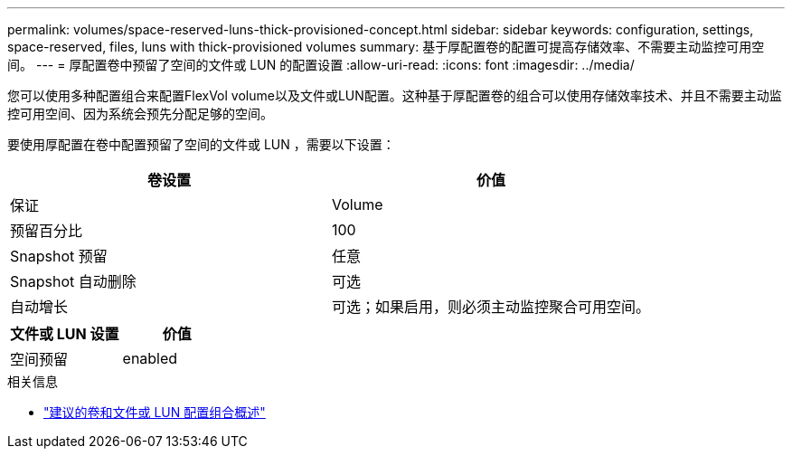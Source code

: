 ---
permalink: volumes/space-reserved-luns-thick-provisioned-concept.html 
sidebar: sidebar 
keywords: configuration, settings, space-reserved, files, luns with thick-provisioned volumes 
summary: 基于厚配置卷的配置可提高存储效率、不需要主动监控可用空间。 
---
= 厚配置卷中预留了空间的文件或 LUN 的配置设置
:allow-uri-read: 
:icons: font
:imagesdir: ../media/


[role="lead"]
您可以使用多种配置组合来配置FlexVol volume以及文件或LUN配置。这种基于厚配置卷的组合可以使用存储效率技术、并且不需要主动监控可用空间、因为系统会预先分配足够的空间。

要使用厚配置在卷中配置预留了空间的文件或 LUN ，需要以下设置：

[cols="2*"]
|===
| 卷设置 | 价值 


 a| 
保证
 a| 
Volume



 a| 
预留百分比
 a| 
100



 a| 
Snapshot 预留
 a| 
任意



 a| 
Snapshot 自动删除
 a| 
可选



 a| 
自动增长
 a| 
可选；如果启用，则必须主动监控聚合可用空间。

|===
[cols="2*"]
|===
| 文件或 LUN 设置 | 价值 


 a| 
空间预留
 a| 
enabled

|===
.相关信息
* link:recommended-volume-lun-config-combinations-concept.html["建议的卷和文件或 LUN 配置组合概述"]

